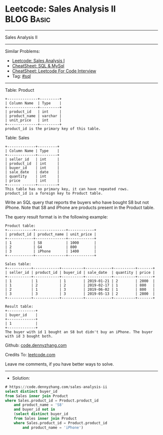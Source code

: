 * Leetcode: Sales Analysis II                                    :BLOG:Basic:
#+STARTUP: showeverything
#+OPTIONS: toc:nil \n:t ^:nil creator:nil d:nil
:PROPERTIES:
:type:     sql
:END:
---------------------------------------------------------------------
Sales Analysis II
---------------------------------------------------------------------
#+BEGIN_HTML
<a href="https://github.com/dennyzhang/code.dennyzhang.com/tree/master/problems/sales-analysis-ii"><img align="right" width="200" height="183" src="https://www.dennyzhang.com/wp-content/uploads/denny/watermark/github.png" /></a>
#+END_HTML
Similar Problems:
- [[https://code.dennyzhang.com/sales-analysis-i][Leetcode: Sales Analysis I]]
- [[https://cheatsheet.dennyzhang.com/cheatsheet-mysql-A4][CheatSheet: SQL & MySql]]
- [[https://cheatsheet.dennyzhang.com/cheatsheet-leetcode-A4][CheatSheet: Leetcode For Code Interview]]
- Tag: [[https://code.dennyzhang.com/review-sql][#sql]]
---------------------------------------------------------------------
Table: Product
#+BEGIN_EXAMPLE
+--------------+---------+
| Column Name  | Type    |
+--------------+---------+
| product_id   | int     |
| product_name | varchar |
| unit_price   | int     |
+--------------+---------+
product_id is the primary key of this table.
#+END_EXAMPLE

Table: Sales
#+BEGIN_EXAMPLE
+-------------+---------+
| Column Name | Type    |
+-------------+---------+
| seller_id   | int     |
| product_id  | int     |
| buyer_id    | int     |
| sale_date   | date    |
| quantity    | int     |
| price       | int     |
+------ ------+---------+
This table has no primary key, it can have repeated rows.
product_id is a foreign key to Product table.
#+END_EXAMPLE
 
Write an SQL query that reports the buyers who have bought S8 but not iPhone. Note that S8 and iPhone are products present in the Product table.

The query result format is in the following example:
#+BEGIN_EXAMPLE
Product table:
+------------+--------------+------------+
| product_id | product_name | unit_price |
+------------+--------------+------------+
| 1          | S8           | 1000       |
| 2          | G4           | 800        |
| 3          | iPhone       | 1400       |
+------------+--------------+------------+

Sales table:
+-----------+------------+----------+------------+----------+-------+
| seller_id | product_id | buyer_id | sale_date  | quantity | price |
+-----------+------------+----------+------------+----------+-------+
| 1         | 1          | 1        | 2019-01-21 | 2        | 2000  |
| 1         | 2          | 2        | 2019-02-17 | 1        | 800   |
| 2         | 1          | 3        | 2019-06-02 | 1        | 800   |
| 3         | 3          | 3        | 2019-05-13 | 2        | 2800  |
+-----------+------------+----------+------------+----------+-------+

Result table:
+-------------+
| buyer_id    |
+-------------+
| 1           |
+-------------+
The buyer with id 1 bought an S8 but didn't buy an iPhone. The buyer with id 3 bought both.
#+END_EXAMPLE

Github: [[https://github.com/dennyzhang/code.dennyzhang.com/tree/master/problems/sales-analysis-ii][code.dennyzhang.com]]

Credits To: [[https://leetcode.com/problems/sales-analysis-ii/description/][leetcode.com]]

Leave me comments, if you have better ways to solve.
---------------------------------------------------------------------
- Solution:

#+BEGIN_SRC sql
# https://code.dennyzhang.com/sales-analysis-ii
select distinct buyer_id
from Sales inner join Product
where Sales.product_id = Product.product_id
    and product_name = 'S8'
    and buyer_id not in
    (select distinct buyer_id
    from Sales inner join Product
    where Sales.product_id = Product.product_id
        and product_name = 'iPhone')
#+END_SRC

#+BEGIN_HTML
<div style="overflow: hidden;">
<div style="float: left; padding: 5px"> <a href="https://www.linkedin.com/in/dennyzhang001"><img src="https://www.dennyzhang.com/wp-content/uploads/sns/linkedin.png" alt="linkedin" /></a></div>
<div style="float: left; padding: 5px"><a href="https://github.com/dennyzhang"><img src="https://www.dennyzhang.com/wp-content/uploads/sns/github.png" alt="github" /></a></div>
<div style="float: left; padding: 5px"><a href="https://www.dennyzhang.com/slack" target="_blank" rel="nofollow"><img src="https://www.dennyzhang.com/wp-content/uploads/sns/slack.png" alt="slack"/></a></div>
</div>
#+END_HTML
